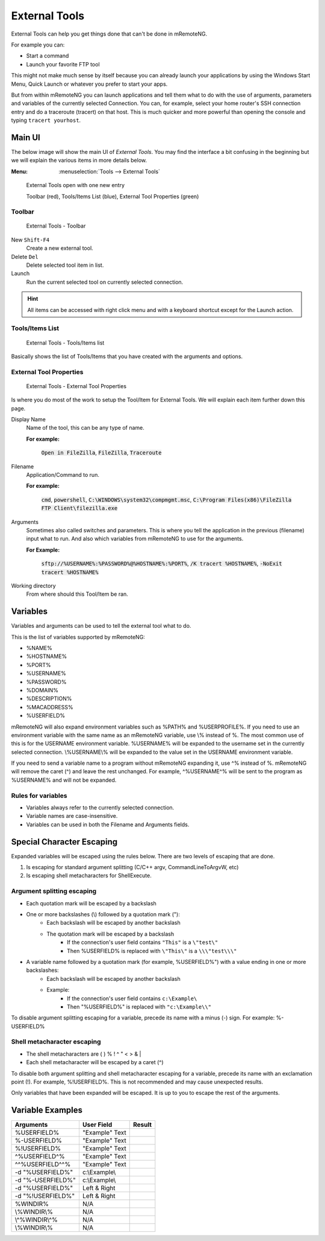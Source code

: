 .. _external_tools:

##############
External Tools
##############

External Tools can help you get things done that can't be done in mRemoteNG.

For example you can:

- Start a command
- Launch your favorite FTP tool

This might not make much sense by itself because you can already launch your applications by using the Windows Start Menu,
Quick Launch or whatever you prefer to start your apps.

But from within mRemoteNG you can launch applications and tell them what to do with the use of arguments, parameters and variables
of the currently selected Connection. You can, for example, select your home router's SSH connection entry and do a traceroute (tracert)
on that host. This is much quicker and more powerful than opening the console and typing ``tracert yourhost``.

Main UI
=======
The below image will show the main UI of *External Tools*. You may find the interface a bit confusing in the beginning but
we will explain the various items in more details below.

:Menu:   :menuselection:`Tools --> External Tools`

.. figure:: /images/external_tools_main_ui_01.png

   External Tools open with one new entry

   Toolbar (red), Tools/Items List (blue), External Tool Properties (green)

Toolbar
-------

.. figure:: /images/external_tools_toolbar_01.png

   External Tools - Toolbar

New ``Shift-F4``
   Create a new external tool.

Delete ``Del``
   Delete selected tool item in list.

Launch
   Run the current selected tool on currently selected connection.

.. hint::

	All items can be accessed with right click menu and with a keyboard shortcut except for the Launch action.

Tools/Items List
----------------

.. figure:: /images/external_tools_tools_list_01.png

   External Tools - Tools/Items list

Basically shows the list of Tools/Items that you have created with the arguments and options.

External Tool Properties
------------------------

.. figure:: /images/external_tools_external_tool_properties_01.png

   External Tools - External Tool Properties

Is where you do most of the work to setup the Tool/Item for External Tools. We will explain each item further down this page.

Display Name
   Name of the tool, this can be any type of name.

   **For example:**

      :code:`Open in FileZilla`, :code:`FileZilla`, :code:`Traceroute`

Filename
   Application/Command to run.

   **For example:**

      :code:`cmd`, :code:`powershell`, :code:`C:\WINDOWS\system32\compmgmt.msc`,
      :code:`C:\Program Files(x86)\FileZilla FTP Client\filezilla.exe`

Arguments
   Sometimes also called switches and parameters. This is where you tell the application in the previous (filename) input what to run.
   And also which variables from mRemoteNG to use for the arguments.

   **For Example:**

      :code:`sftp://%USERNAME%:%PASSWORD%@%HOSTNAME%:%PORT%`, :code:`/K tracert %HOSTNAME%`, :code:`-NoExit tracert %HOSTNAME%`

Working directory
   From where should this Tool/Item be ran.
   
Variables
=========

Variables and arguments can be used to tell the external tool what to do.

This is the list of variables supported by mRemoteNG:

- %NAME%
- %HOSTNAME%
- %PORT%
- %USERNAME%
- %PASSWORD%
- %DOMAIN%
- %DESCRIPTION%
- %MACADDRESS%
- %USERFIELD%

mRemoteNG will also expand environment variables such as %PATH% and %USERPROFILE%. If you need to use an environment
variable with the same name as an mRemoteNG variable, use \\% instead of %. The most common use of this is for the
USERNAME environment variable. %USERNAME% will be expanded to the username set in the currently selected connection.
\\%USERNAME\\% will be expanded to the value set in the USERNAME environment variable.

If you need to send a variable name to a program without mRemoteNG expanding it, use ^% instead of %.
mRemoteNG will remove the caret (^) and leave the rest unchanged.
For example, ^%USERNAME^% will be sent to the program as %USERNAME% and will not be expanded.

Rules for variables
-------------------
- Variables always refer to the currently selected connection.
- Variable names are case-insensitive.
- Variables can be used in both the Filename and Arguments fields.


Special Character Escaping
==========================
Expanded variables will be escaped using the rules below. There are two levels of escaping that are done.

1. Is escaping for standard argument splitting (C/C++ argv, CommandLineToArgvW, etc)
2. Is escaping shell metacharacters for ShellExecute.

Argument splitting escaping
---------------------------

- Each quotation mark will be escaped by a backslash
- One or more backslashes (\\) followed by a quotation mark ("):
   - Each backslash will be escaped by another backslash
   - The quotation mark will be escaped by a backslash
      - If the connection's user field contains ``"This"`` is a ``\"test\"``
      - Then %USERFIELD% is replaced with ``\"This\"`` is a ``\\\"test\\\"``
- A variable name followed by a quotation mark (for example, %USERFIELD%") with a value ending in one or more backslashes:
   - Each backslash will be escaped by another backslash
   - Example:
      - If the connection's user field contains ``c:\Example\``
      - Then "%USERFIELD%" is replaced with ``"c:\Example\\"``

To disable argument splitting escaping for a variable, precede its name with a minus (-) sign. For example: %-USERFIELD%

Shell metacharacter escaping
----------------------------

- The shell metacharacters are ( ) % ! ^ " < > & |
- Each shell metacharacter will be escaped by a caret (^)

To disable both argument splitting and shell metacharacter escaping for a variable, precede its name with an exclamation point (!).
For example, %!USERFIELD%. This is not recommended and may cause unexpected results.

Only variables that have been expanded will be escaped. It is up to you to escape the rest of the arguments.


Variable Examples
=================

+-------------------+----------------+------------------------+
| Arguments         | User Field     | Result                 |
+===================+================+========================+
| %USERFIELD%       | "Example" Text |                        |
+-------------------+----------------+------------------------+
| %-USERFIELD%      | "Example" Text |                        |
+-------------------+----------------+------------------------+
| %!USERFIELD%      | "Example" Text |                        |
+-------------------+----------------+------------------------+
| ^%USERFIELD^%     | "Example" Text |                        |
+-------------------+----------------+------------------------+
| ^^%USERFIELD^^%   | "Example" Text |                        |
+-------------------+----------------+------------------------+
| -d "%USERFIELD%"  | c:\\Example\\  |                        |
+-------------------+----------------+------------------------+
| -d "%-USERFIELD%" | c:\\Example\\  |                        |
+-------------------+----------------+------------------------+
| -d "%USERFIELD%"  | Left & Right   |                        |
+-------------------+----------------+------------------------+
| -d "%!USERFIELD%" | Left & Right   |                        |
+-------------------+----------------+------------------------+
| %WINDIR%          | N/A            |                        |
+-------------------+----------------+------------------------+
| \\%WINDIR\\%      | N/A            |                        |
+-------------------+----------------+------------------------+
| \\^%WINDIR\\^%    | N/A            |                        |
+-------------------+----------------+------------------------+
| \\%WINDIR\\%      | N/A            |                        |
+-------------------+----------------+------------------------+
